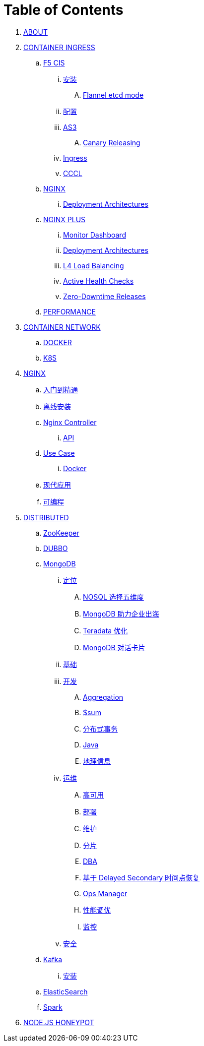 = Table of Contents

. link:README.adoc[ABOUT]
. link:k8s-ingress/README.adoc[CONTAINER INGRESS]
.. link:k8s-ingress/f5-cis/README.adoc[F5 CIS]
... link:k8s-ingress/f5-cis/install.adoc[安装]
.... link:k8s-ingress/f5-cis/solutions/flannel-etcd-mode.adoc[Flannel etcd mode]
... link:k8s-ingress/f5-cis/config.adoc[配置]
... link:k8s-ingress/f5-cis/as3/README.adoc[AS3]
.... link:k8s-ingress/f5-cis/as3/canary/README.adoc[Canary Releasing]
... link:k8s-ingress/f5-cis/ingress/README.adoc[Ingress]
... link:k8s-ingress/f5-cis/cccl/README.adoc[CCCL]
.. link:k8s-ingress/nginx-ingress/README.adoc[NGINX]
... link:k8s-ingress/nginx-ingress/bigip/README.adoc[Deployment Architectures]
.. link:k8s-ingress/nginx-plus-ingress/README.adoc[NGINX PLUS]
... link:k8s-ingress/nginx-plus-ingress/monitor/dashboard.adoc[Monitor Dashboard]
... link:k8s-ingress/nginx-plus-ingress/bigip/README.adoc[Deployment Architectures]
... link:k8s-ingress/nginx-plus-ingress/l4-lb/README.adoc[L4 Load Balancing]
... link:k8s-ingress/nginx-plus-ingress/health-checks/README.adoc[Active Health Checks]
... link:k8s-ingress/nginx-plus-ingress/release/README.adoc[Zero-Downtime Releases]
.. link:k8s-ingress/performance/README.adoc[PERFORMANCE]
. link:k8s-net/README.adoc[CONTAINER NETWORK]
.. link:k8s-net/docker.adoc[DOCKER]
.. link:k8s-net/k8s.adoc[K8S]
. link:nginx/README.adoc[NGINX]
.. link:nginx/concepts.adoc[入门到精通]
.. link:nginx/install.adoc[离线安装]
.. link:nginx/controller.adoc[Nginx Controller]
... link:nginx/apidrive.adoc[API]
.. link:nginx/usecase.adoc[Use Case]
... link:nginx/docker.adoc[Docker]
.. link:nginx/app/README.adoc[现代应用]
.. link:nginx/programming.adoc[可编程]
. link:dist.adoc[DISTRIBUTED]
.. link:zk/README.adoc[ZooKeeper]
.. link:https://cloudadc.github.io/distribute-dev-framework/content/dubbo[DUBBO]
.. link:mongo/README.adoc[MongoDB]
... link:mongo/viewpoint/presentation.adoc[定位]
.... link:mongo/viewpoint/5thingsfornosql.adoc[NOSQL 选择五维度]
.... link:mongo/viewpoint/oversea.adoc[MongoDB 助力企业出海]
.... link:mongo/viewpoint/td.adoc[Teradata 优化]
.... link:mongo/viewpoint/cards.adoc[MongoDB 对话卡片]
... link:mongo/dba/basic.adoc[基础]
... link:mongo/dev/README.adoc[开发]
.... link:mongo/dev/aggregation.adoc[Aggregation]
.... link:mongo/dev/aggregation-sum.adoc[$sum]
.... link:mongo/dev/transactions.adoc[分布式事务]
.... link:mongo/dev/java.adoc[Java]
.... link:mongo/dev/geo.adoc[地理信息]
... link:mongo/dba/cluster-admin.adoc[运维]
.... link:mongo/dba/replication.adoc[高可用]
.... link:mongo/dba/rs-deployments.adoc[部署]
.... link:mongo/dba/rs-maintenance.adoc[维护]
.... link:mongo/dba/sharding.adoc[分片]
.... link:mongo/dba/dba.adoc[DBA]
.... link:mongo/dba/sh-restore.adoc[基于 Delayed Secondary 时间点恢复]
.... link:mongo/dba/opsmanager.adoc[Ops Manager]
.... link:mongo/dba/perf.adoc[性能调优]
.... link:mongo/dba/troubleshooting.adoc[监控]
... link:mongo/dba/security.adoc[安全]
.. link:kafka/README.adoc[Kafka]
... link:kafka/installing/README.adoc[安装]
.. link:elastic/README.adoc[ElasticSearch]
.. link:spark/README.adoc[Spark]
. link:https://cloudadc.github.io/nodejs-honeypot/[NODE.JS HONEYPOT]
